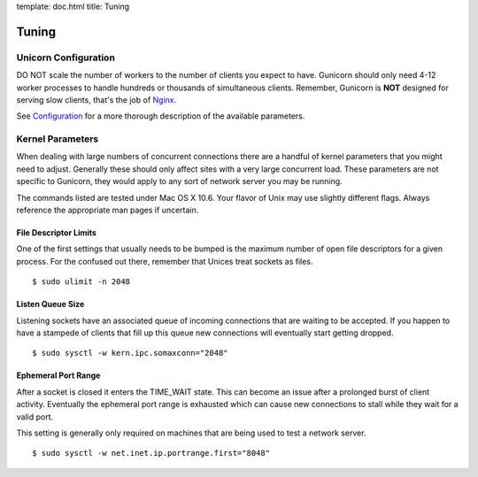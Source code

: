 template: doc.html
title: Tuning

Tuning
======

Unicorn Configuration
---------------------

DO NOT scale the number of workers to the number of clients you expect to have. Gunicorn should only need 4-12 worker processes to handle hundreds or thousands of simultaneous clients. Remember, Gunicorn is **NOT** designed for serving slow clients, that's the job of Nginx_.

See Configuration_ for a more thorough description of the available parameters.

.. _Nginx: http://www.nginx.org
.. _Configuration: configuration.html

Kernel Parameters
-----------------

When dealing with large numbers of concurrent connections there are a handful of kernel parameters that you might need to adjust. Generally these should only affect sites with a very large concurrent load. These parameters are not specific to Gunicorn, they would apply to any sort of network server you may be running.

The commands listed are tested under Mac OS X 10.6. Your flavor of Unix may use slightly different flags. Always reference the appropriate man pages if uncertain.

File Descriptor Limits
++++++++++++++++++++++

One of the first settings that usually needs to be bumped is the maximum number of open file descriptors for a given process. For the confused out there, remember that Unices treat sockets as files.

::
    
    $ sudo ulimit -n 2048

Listen Queue Size
+++++++++++++++++

Listening sockets have an associated queue of incoming connections that are waiting to be accepted. If you happen to have a stampede of clients that fill up this queue new connections will eventually start getting dropped.

::

    $ sudo sysctl -w kern.ipc.somaxconn="2048"

Ephemeral Port Range
++++++++++++++++++++

After a socket is closed it enters the TIME_WAIT state. This can become an issue after a prolonged burst of client activity. Eventually the ephemeral port range is exhausted which can cause new connections to stall while they wait for a valid port.

This setting is generally only required on machines that are being used to test a network server.

::

    $ sudo sysctl -w net.inet.ip.portrange.first="8048"
